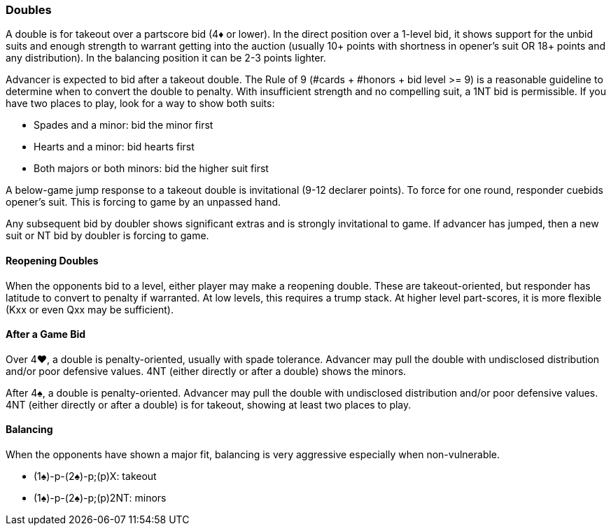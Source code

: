 ### Doubles
A double is for takeout over a partscore bid (4♦ or lower). 
In the direct position over a 1-level bid, it shows support for the unbid suits and 
enough strength to warrant getting into the auction 
(usually 10+ points with shortness in opener's suit OR 18+ points and any distribution). 
In the balancing position it can be 2-3 points lighter.

Advancer is expected to bid after a takeout double. 
The Rule of 9 (#cards + #honors + bid level >= 9) is a reasonable guideline to determine when to convert the double to penalty.
With insufficient strength and no compelling suit, a 1NT bid is permissible. 
If you have two places to play, look for a way to show both suits:

* Spades and a minor: bid the minor first
* Hearts and a minor: bid hearts first
* Both majors or both minors: bid the higher suit first

A below-game jump response to a takeout double is invitational (9-12 declarer points). 
To force for one round, responder cuebids opener’s suit. 
This is forcing to game by an unpassed hand.

Any subsequent bid by doubler shows significant extras and is strongly invitational to game. 
If advancer has jumped, then a new suit or NT bid by doubler is forcing to game.

#### Reopening Doubles
When the opponents bid to a level, either player may make a reopening double. These are takeout-oriented, but responder has latitude to convert to penalty if warranted. At low levels, this requires a trump stack. At higher level part-scores, it is more flexible (Kxx or even Qxx may be sufficient).

#### After a Game Bid
Over 4♥, a double is penalty-oriented, usually with spade tolerance. Advancer may pull the double with undisclosed distribution and/or poor defensive values. 4NT (either directly or after a double) shows the minors.

After 4♠, a double is penalty-oriented. Advancer may pull the double with undisclosed distribution and/or poor defensive values. 4NT (either directly or after a double) is for takeout, showing at least two places to play.

#### Balancing
When the opponents have shown a major fit, balancing is very aggressive especially when non-vulnerable. 

* (1♠)-p-(2♠)-p;(p)X: takeout
* (1♠)-p-(2♠)-p;(p)2NT: minors


